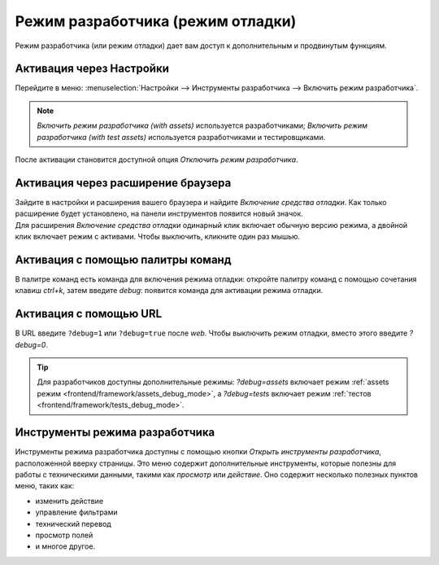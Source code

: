 .. _developer-mode:

==================================
Режим разработчика (режим отладки)
==================================

Режим разработчика (или режим отладки) дает вам доступ к дополнительным и продвинутым функциям.

Активация через Настройки
=========================

Перейдите в меню: :menuselection:`Настройки --> Инструменты разработчика --> Включить режим разработчика`.

.. note::
   *Включить режим разработчика (with assets)* используется разработчиками; *Включить режим разработчика
   (with test assets)* используется разработчиками и тестировщиками.

После активации становится доступной опция *Отключить режим разработчика*.

Активация через расширение браузера
===================================

| Зайдите в настройки и расширения вашего браузера и найдите *Включение средства отладки*. Как только
  расширение будет установлено, на панели инструментов появится новый значок.
| Для расширения *Включение средства отладки* одинарный клик включает обычную версию режима, а двойной клик включает режим с активами. Чтобы выключить, кликните один раз мышью.

Активация с помощью палитры команд
==================================

В палитре команд есть команда для включения режима отладки: откройте палитру команд с помощью сочетания клавиш `ctrl+k`, затем введите `debug`: появится команда для
активации режима отладки.


Активация с помощью URL
========================

В URL введите ``?debug=1`` или ``?debug=true`` после *web*. Чтобы выключить
режим отладки, вместо этого введите `?debug=0`.


.. tip::
   Для разработчиков доступны дополнительные режимы: `?debug=assets` включает режим
   :ref:`assets режим <frontend/framework/assets_debug_mode>`, а `?debug=tests` включает
   режим :ref:`тестов <frontend/framework/tests_debug_mode>`.

Инструменты режима разработчика
===============================

Инструменты режима разработчика доступны с помощью кнопки *Открыть инструменты разработчика*,
расположенной вверху страницы. Это меню содержит дополнительные инструменты, которые
полезны для работы с техническими данными, такими как *просмотр* или *действие*.
Оно содержит несколько полезных пунктов меню, таких как:

- изменить действие
- управление фильтрами
- технический перевод
- просмотр полей
- и многое другое.
